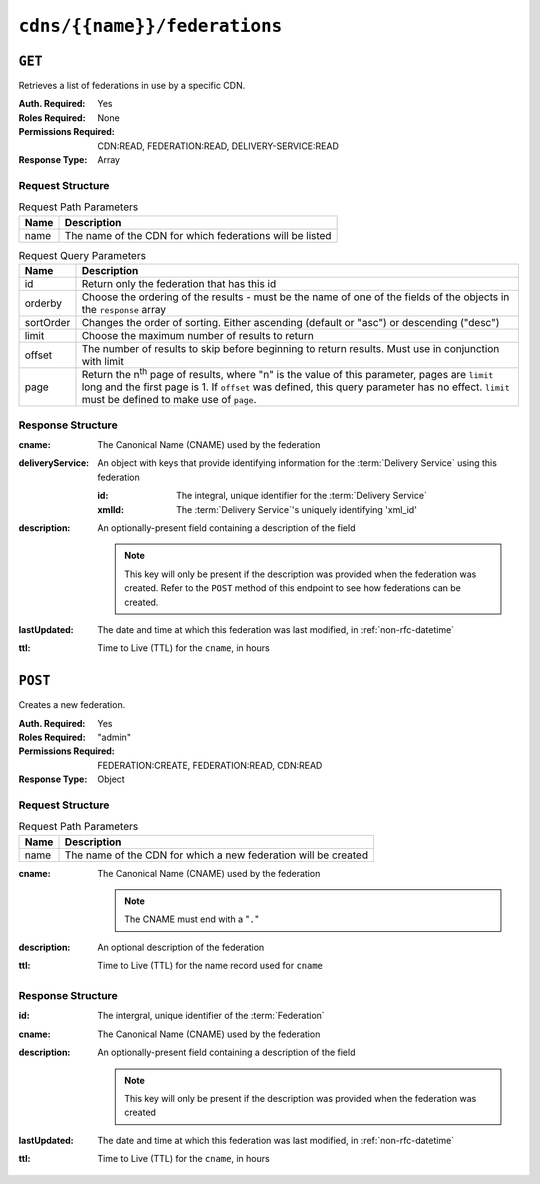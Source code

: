..
..
.. Licensed under the Apache License, Version 2.0 (the "License");
.. you may not use this file except in compliance with the License.
.. You may obtain a copy of the License at
..
..     http://www.apache.org/licenses/LICENSE-2.0
..
.. Unless required by applicable law or agreed to in writing, software
.. distributed under the License is distributed on an "AS IS" BASIS,
.. WITHOUT WARRANTIES OR CONDITIONS OF ANY KIND, either express or implied.
.. See the License for the specific language governing permissions and
.. limitations under the License.
..

.. _to-api-v4-cdns-name-federations:

*****************************
``cdns/{{name}}/federations``
*****************************

``GET``
=======
Retrieves a list of federations in use by a specific CDN.

:Auth. Required: Yes
:Roles Required: None
:Permissions Required: CDN:READ, FEDERATION:READ, DELIVERY-SERVICE:READ
:Response Type:  Array

Request Structure
-----------------
.. table:: Request Path Parameters

	+-----------+---------------------------------------------------------------------------------------------------------------+
	| Name      | Description                                                                                                   |
	+===========+===============================================================================================================+
	| name      | The name of the CDN for which federations will be listed                                                      |
	+-----------+---------------------------------------------------------------------------------------------------------------+

.. table:: Request Query Parameters

	+-----------+---------------------------------------------------------------------------------------------------------------+
	| Name      | Description                                                                                                   |
	+===========+===============================================================================================================+
	| id        | Return only the federation that has this id                                                                   |
	+-----------+---------------------------------------------------------------------------------------------------------------+
	| orderby   | Choose the ordering of the results - must be the name of one of the fields of the objects in the ``response`` |
	|           | array                                                                                                         |
	+-----------+---------------------------------------------------------------------------------------------------------------+
	| sortOrder | Changes the order of sorting. Either ascending (default or "asc") or descending ("desc")                      |
	+-----------+---------------------------------------------------------------------------------------------------------------+
	| limit     | Choose the maximum number of results to return                                                                |
	+-----------+---------------------------------------------------------------------------------------------------------------+
	| offset    | The number of results to skip before beginning to return results. Must use in conjunction with limit          |
	+-----------+---------------------------------------------------------------------------------------------------------------+
	| page      | Return the n\ :sup:`th` page of results, where "n" is the value of this parameter, pages are ``limit`` long   |
	|           | and the first page is 1. If ``offset`` was defined, this query parameter has no effect. ``limit`` must be     |
	|           | defined to make use of ``page``.                                                                              |
	+-----------+---------------------------------------------------------------------------------------------------------------+

.. code-block:: http
	:caption: Request Example

	GET /api/4.0/cdns/CDN-in-a-Box/federations HTTP/1.1
	Host: trafficops.infra.ciab.test
	User-Agent: curl/7.62.0
	Accept: */*
	Cookie: mojolicious=...

Response Structure
------------------
:cname:           The Canonical Name (CNAME) used by the federation
:deliveryService: An object with keys that provide identifying information for the :term:`Delivery Service` using this federation

	:id:    The integral, unique identifier for the :term:`Delivery Service`
	:xmlId: The :term:`Delivery Service`'s uniquely identifying 'xml_id'

:description: An optionally-present field containing a description of the field

	.. note:: This key will only be present if the description was provided when the federation was created. Refer to the ``POST`` method of this endpoint to see how federations can be created.

:lastUpdated: The date and time at which this federation was last modified, in :ref:`non-rfc-datetime`
:ttl:         Time to Live (TTL) for the ``cname``, in hours

.. code-block:: http
	:caption: Response Example

	HTTP/1.1 200 OK
	access-control-allow-credentials: true
	access-control-allow-headers: Origin, X-Requested-With, Content-Type, Accept, Set-Cookie, Cookie
	access-control-allow-methods: POST,GET,OPTIONS,PUT,DELETE
	access-control-allow-origin: *
	content-type: application/json
	set-cookie: mojolicious=...; Path=/; HttpOnly
	whole-content-sha512: SJA7G+7G5KcOfCtnE3Dq5DCobWtGRUKSppiDkfLZoG5+paq4E1aZGqUb6vGVsd+TpPg75MLlhyqfdfCHnhLX/g==
	x-server-name: traffic_ops_golang/
	content-length: 170
	date: Wed, 05 Dec 2018 00:35:40 GMT

	{ "response": [
		{
			"id": 1,
			"cname": "test.quest.",
			"ttl": 48,
			"description": "A test federation",
			"lastUpdated": "2018-12-05 00:05:16+00",
			"deliveryService": {
				"id": 1,
				"xmlId": "demo1"
			}
		}
	]}

``POST``
========
Creates a new federation.

:Auth. Required: Yes
:Roles Required: "admin"
:Permissions Required: FEDERATION:CREATE, FEDERATION:READ, CDN:READ
:Response Type:  Object

Request Structure
-----------------
.. table:: Request Path Parameters

	+------+----------------------------------------------------------------+
	| Name | Description                                                    |
	+======+================================================================+
	| name | The name of the CDN for which a new federation will be created |
	+------+----------------------------------------------------------------+

:cname: The Canonical Name (CNAME) used by the federation

	.. note:: The CNAME must end with a "``.``"

:description: An optional description of the federation
:ttl:         Time to Live (TTL) for the name record used for ``cname``

.. code-block:: http
	:caption: Request Example

	POST /api/4.0/cdns/CDN-in-a-Box/federations HTTP/1.1
	Host: trafficops.infra.ciab.test
	User-Agent: curl/7.62.0
	Accept: */*
	Cookie: mojolicious=...
	Content-Length: 72
	Content-Type: application/json

	{
		"cname": "test.quest.",
		"ttl": 48,
		"description": "A test federation"
	}


Response Structure
------------------
:id:          The intergral, unique identifier of the :term:`Federation`
:cname:       The Canonical Name (CNAME) used by the federation
:description: An optionally-present field containing a description of the field

	.. note:: This key will only be present if the description was provided when the federation was created

:lastUpdated: The date and time at which this federation was last modified, in :ref:`non-rfc-datetime`
:ttl:         Time to Live (TTL) for the ``cname``, in hours


.. code-block:: http
	:caption: Response Example

	HTTP/1.1 200 OK
	access-control-allow-credentials: true
	access-control-allow-headers: Origin, X-Requested-With, Content-Type, Accept, Set-Cookie, Cookie
	access-control-allow-methods: POST,GET,OPTIONS,PUT,DELETE
	access-control-allow-origin: *
	content-type: application/json
	set-cookie: mojolicious=...; Path=/; HttpOnly
	whole-content-sha512: rRsWAIhXzVlj8Hy+8aFjp4Jo1QGTK49m0N1AP5QDyyAZ1TfNIdgtcgiuehu7FiN1IPWRFiv6D9CygFYKGcVDOw==
	x-server-name: traffic_ops_golang/
	content-length: 192
	date: Wed, 05 Dec 2018 00:05:16 GMT

	{ "alerts": [
		{
			"text": "cdnfederation was created.",
			"level": "success"
		}
	],
	"response": {
		"id": 1,
		"cname": "test.quest.",
		"ttl": 48,
		"description": "A test federation",
		"lastUpdated": "2018-12-05 00:05:16+00"
	}}
